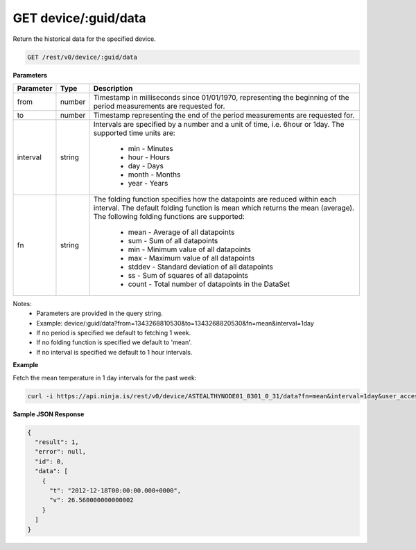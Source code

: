 GET device/:guid/data
---------------------

Return the historical data for the specified device.

.. code-block:: url

	GET /rest/v0/device/:guid/data

**Parameters**

.. container:: ptable

	================= =========== ========================================================
	Parameter         Type        Description
	================= =========== ========================================================
	from              number      Timestamp in milliseconds since 01/01/1970, representing
	                              the beginning of the period measurements are requested 
	                              for. 
	to                number      Timestamp representing the end of the period 
	                              measurements are requested for. 
	interval          string      Intervals are specified by a number and a unit of time, 
	                              i.e. 6hour or 1day. The supported time units are: 
	                               * min - Minutes
	                               * hour - Hours
	                               * day - Days
	                               * month - Months
	                               * year - Years
	fn                string      The folding function specifies how the datapoints are 
	                              reduced within each interval. The default folding 
	                              function is mean which returns the mean (average). 
	                              The following folding functions are supported: 
	                               * mean - Average of all datapoints
	                               * sum - Sum of all datapoints
	                               * min - Minimum value of all datapoints
	                               * max - Maximum value of all datapoints
	                               * stddev - Standard deviation of all datapoints
	                               * ss - Sum of squares of all datapoints
	                               * count - Total number of datapoints in the DataSet
	================= =========== ========================================================

Notes:
 * Parameters are provided in the query string.
 * Example: device/:guid/data?from=1343268810530&to=1343268820530&fn=mean&interval=1day
 * If no period is specified we default to fetching 1 week.
 * If no folding function is specified we default to 'mean'.
 * If no interval is specified we default to 1 hour intervals.

**Example**

Fetch the mean temperature in 1 day intervals for the past week:

.. code-block:: bash
	
	curl -i https://api.ninja.is/rest/v0/device/ASTEALTHYNODE01_0301_0_31/data?fn=mean&interval=1day&user_access_token=YOUR_ACCESS_TOKEN

**Sample JSON Response**

.. code-block:: json
	
	{
	  "result": 1,
	  "error": null,
	  "id": 0,
	  "data": [
	    {
	      "t": "2012-12-18T00:00:00.000+0000",
	      "v": 26.560000000000002
	    }
	  ]
	}